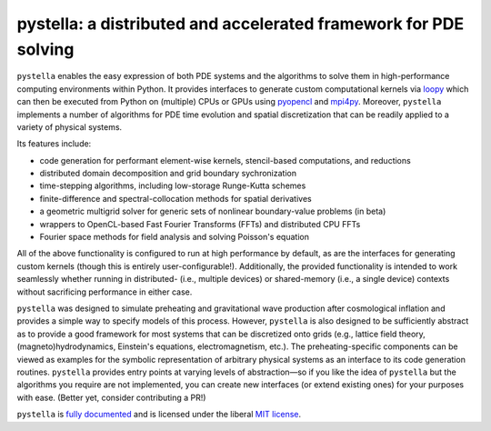 pystella: a distributed and accelerated framework for PDE solving
=================================================================

.. image:: https://github.com/zachjweiner/pystella/workflows/CI/badge.svg?branch=master
    :alt: Github Build Status
    :target: https://github.com/zachjweiner/pystella/actions?query=branch%3Amaster+workflow%3ACI
.. image:: https://dev.azure.com/zachjweiner/pystella/_apis/build/status/zachjweiner.pystella?branchName=master
    :alt: Azure Build Status
    :target: https://dev.azure.com/zachjweiner/pystella/_build/latest?definitionId=1&branchName=master
.. image:: https://readthedocs.org/projects/pystella/badge/?version=latest
    :target: https://pystella.readthedocs.io/en/latest/?badge=latest
    :alt: Documentation Status

``pystella`` enables the easy expression of both PDE systems and the algorithms
to solve them in high-performance computing environments within Python.
It provides interfaces to generate custom computational kernels
via `loopy <http://mathema.tician.de/software/loopy>`_ which can then be executed
from Python on (multiple) CPUs or GPUs using
`pyopencl <http://mathema.tician.de/software/pyopencl>`_
and `mpi4py <https://mpi4py.readthedocs.io/en/stable/>`_.
Moreover, ``pystella`` implements a number of algorithms for PDE time evolution
and spatial discretization that can be readily applied to a variety of physical
systems.

Its features include:

* code generation for performant element-wise kernels, stencil-based computations,
  and reductions
* distributed domain decomposition and grid boundary sychronization
* time-stepping algorithms, including low-storage Runge-Kutta schemes
* finite-difference and spectral-collocation methods for spatial derivatives
* a geometric multigrid solver for generic sets of nonlinear boundary-value problems
  (in beta)
* wrappers to OpenCL-based Fast Fourier Transforms (FFTs) and distributed
  CPU FFTs
* Fourier space methods for field analysis and solving Poisson's equation

All of the above functionality is configured to run at high performance by default,
as are the interfaces for generating custom kernels (though this is
entirely user-configurable!).
Additionally, the provided functionality is intended to work seamlessly whether
running in distributed- (i.e., multiple devices) or shared-memory
(i.e., a single device) contexts without sacrificing performance in either case.

``pystella`` was designed to simulate preheating and gravitational wave production
after cosmological inflation and provides a simple way to specify models of this
process.
However, ``pystella`` is also designed to be sufficiently abstract as to provide a
good framework for most systems that can be discretized onto grids
(e.g., lattice field theory, (magneto)hydrodynamics, Einstein's equations,
electromagnetism, etc.).
The preheating-specific components can be viewed as examples for the symbolic
representation of arbitrary physical systems as an interface to its code generation
routines.
``pystella`` provides entry points at varying levels of abstraction—so if you like
the idea of ``pystella`` but the algorithms you require are not implemented,
you can create new interfaces (or extend existing ones) for your purposes
with ease.
(Better yet, consider contributing a PR!)

``pystella`` is `fully documented <https://pystella.readthedocs.io/en/latest/>`_
and is licensed under the liberal `MIT license
<http://en.wikipedia.org/wiki/MIT_License>`_.
